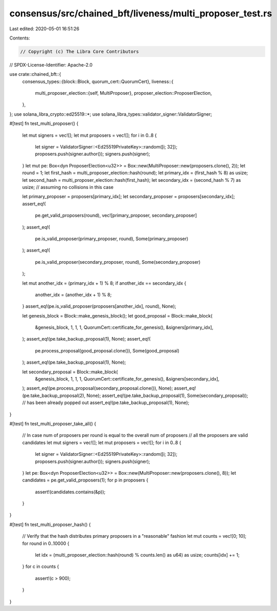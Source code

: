 consensus/src/chained_bft/liveness/multi_proposer_test.rs
=========================================================

Last edited: 2020-05-01 16:51:26

Contents:

.. code-block:: rs

    // Copyright (c) The Libra Core Contributors
// SPDX-License-Identifier: Apache-2.0

use crate::chained_bft::{
    consensus_types::{block::Block, quorum_cert::QuorumCert},
    liveness::{
        multi_proposer_election::{self, MultiProposer},
        proposer_election::ProposerElection,
    },
};
use solana_libra_crypto::ed25519::*;
use solana_libra_types::validator_signer::ValidatorSigner;

#[test]
fn test_multi_proposer() {
    let mut signers = vec![];
    let mut proposers = vec![];
    for i in 0..8 {
        let signer = ValidatorSigner::<Ed25519PrivateKey>::random([i; 32]);
        proposers.push(signer.author());
        signers.push(signer);
    }
    let mut pe: Box<dyn ProposerElection<u32>> = Box::new(MultiProposer::new(proposers.clone(), 2));
    let round = 1;
    let first_hash = multi_proposer_election::hash(round);
    let primary_idx = (first_hash % 8) as usize;
    let second_hash = multi_proposer_election::hash(first_hash);
    let secondary_idx = (second_hash % 7) as usize; // assuming no collisions in this case

    let primary_proposer = proposers[primary_idx];
    let secondary_proposer = proposers[secondary_idx];
    assert_eq!(
        pe.get_valid_proposers(round),
        vec![primary_proposer, secondary_proposer]
    );
    assert_eq!(
        pe.is_valid_proposer(primary_proposer, round),
        Some(primary_proposer)
    );
    assert_eq!(
        pe.is_valid_proposer(secondary_proposer, round),
        Some(secondary_proposer)
    );

    let mut another_idx = (primary_idx + 1) % 8;
    if another_idx == secondary_idx {
        another_idx = (another_idx + 1) % 8;
    }
    assert_eq!(pe.is_valid_proposer(proposers[another_idx], round), None);

    let genesis_block = Block::make_genesis_block();
    let good_proposal = Block::make_block(
        &genesis_block,
        1,
        1,
        1,
        QuorumCert::certificate_for_genesis(),
        &signers[primary_idx],
    );
    assert_eq!(pe.take_backup_proposal(1), None);
    assert_eq!(
        pe.process_proposal(good_proposal.clone()),
        Some(good_proposal)
    );
    assert_eq!(pe.take_backup_proposal(1), None);

    let secondary_proposal = Block::make_block(
        &genesis_block,
        1,
        1,
        1,
        QuorumCert::certificate_for_genesis(),
        &signers[secondary_idx],
    );
    assert_eq!(pe.process_proposal(secondary_proposal.clone()), None);
    assert_eq!(pe.take_backup_proposal(2), None);
    assert_eq!(pe.take_backup_proposal(1), Some(secondary_proposal));
    // has been already popped out
    assert_eq!(pe.take_backup_proposal(1), None);
}

#[test]
fn test_multi_proposer_take_all() {
    // In case num of proposers per round is equal to the overall num of proposers
    // all the proposers are valid candidates
    let mut signers = vec![];
    let mut proposers = vec![];
    for i in 0..8 {
        let signer = ValidatorSigner::<Ed25519PrivateKey>::random([i; 32]);
        proposers.push(signer.author());
        signers.push(signer);
    }
    let pe: Box<dyn ProposerElection<u32>> = Box::new(MultiProposer::new(proposers.clone(), 8));
    let candidates = pe.get_valid_proposers(1);
    for p in proposers {
        assert!(candidates.contains(&p));
    }
}

#[test]
fn test_multi_proposer_hash() {
    // Verify that the hash distributes primary proposers in a "reasonable" fashion
    let mut counts = vec![0; 10];
    for round in 0..10000 {
        let idx = (multi_proposer_election::hash(round) % counts.len() as u64) as usize;
        counts[idx] += 1;
    }
    for c in counts {
        assert!(c > 900);
    }
}


